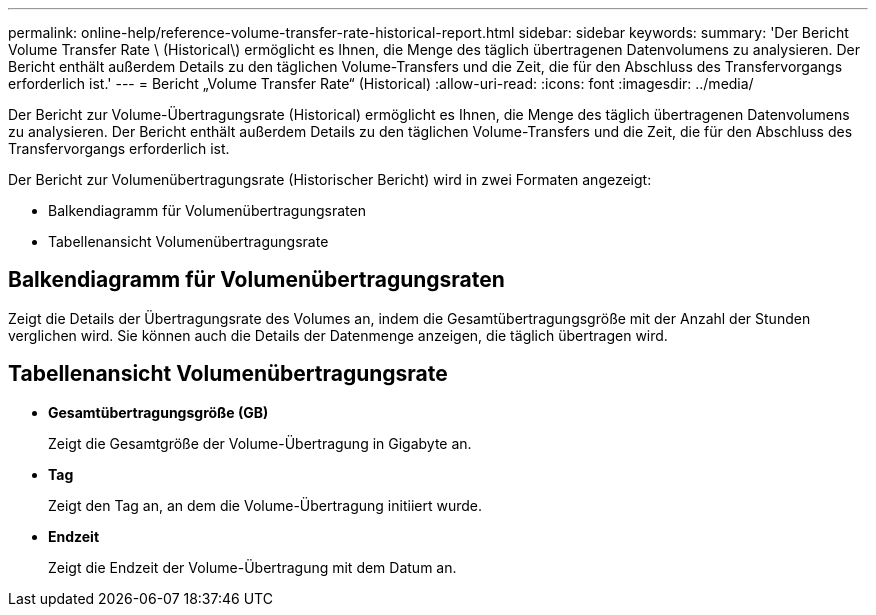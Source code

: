 ---
permalink: online-help/reference-volume-transfer-rate-historical-report.html 
sidebar: sidebar 
keywords:  
summary: 'Der Bericht Volume Transfer Rate \ (Historical\) ermöglicht es Ihnen, die Menge des täglich übertragenen Datenvolumens zu analysieren. Der Bericht enthält außerdem Details zu den täglichen Volume-Transfers und die Zeit, die für den Abschluss des Transfervorgangs erforderlich ist.' 
---
= Bericht „Volume Transfer Rate“ (Historical)
:allow-uri-read: 
:icons: font
:imagesdir: ../media/


[role="lead"]
Der Bericht zur Volume-Übertragungsrate (Historical) ermöglicht es Ihnen, die Menge des täglich übertragenen Datenvolumens zu analysieren. Der Bericht enthält außerdem Details zu den täglichen Volume-Transfers und die Zeit, die für den Abschluss des Transfervorgangs erforderlich ist.

Der Bericht zur Volumenübertragungsrate (Historischer Bericht) wird in zwei Formaten angezeigt:

* Balkendiagramm für Volumenübertragungsraten
* Tabellenansicht Volumenübertragungsrate




== Balkendiagramm für Volumenübertragungsraten

Zeigt die Details der Übertragungsrate des Volumes an, indem die Gesamtübertragungsgröße mit der Anzahl der Stunden verglichen wird. Sie können auch die Details der Datenmenge anzeigen, die täglich übertragen wird.



== Tabellenansicht Volumenübertragungsrate

* *Gesamtübertragungsgröße (GB)*
+
Zeigt die Gesamtgröße der Volume-Übertragung in Gigabyte an.

* *Tag*
+
Zeigt den Tag an, an dem die Volume-Übertragung initiiert wurde.

* *Endzeit*
+
Zeigt die Endzeit der Volume-Übertragung mit dem Datum an.


